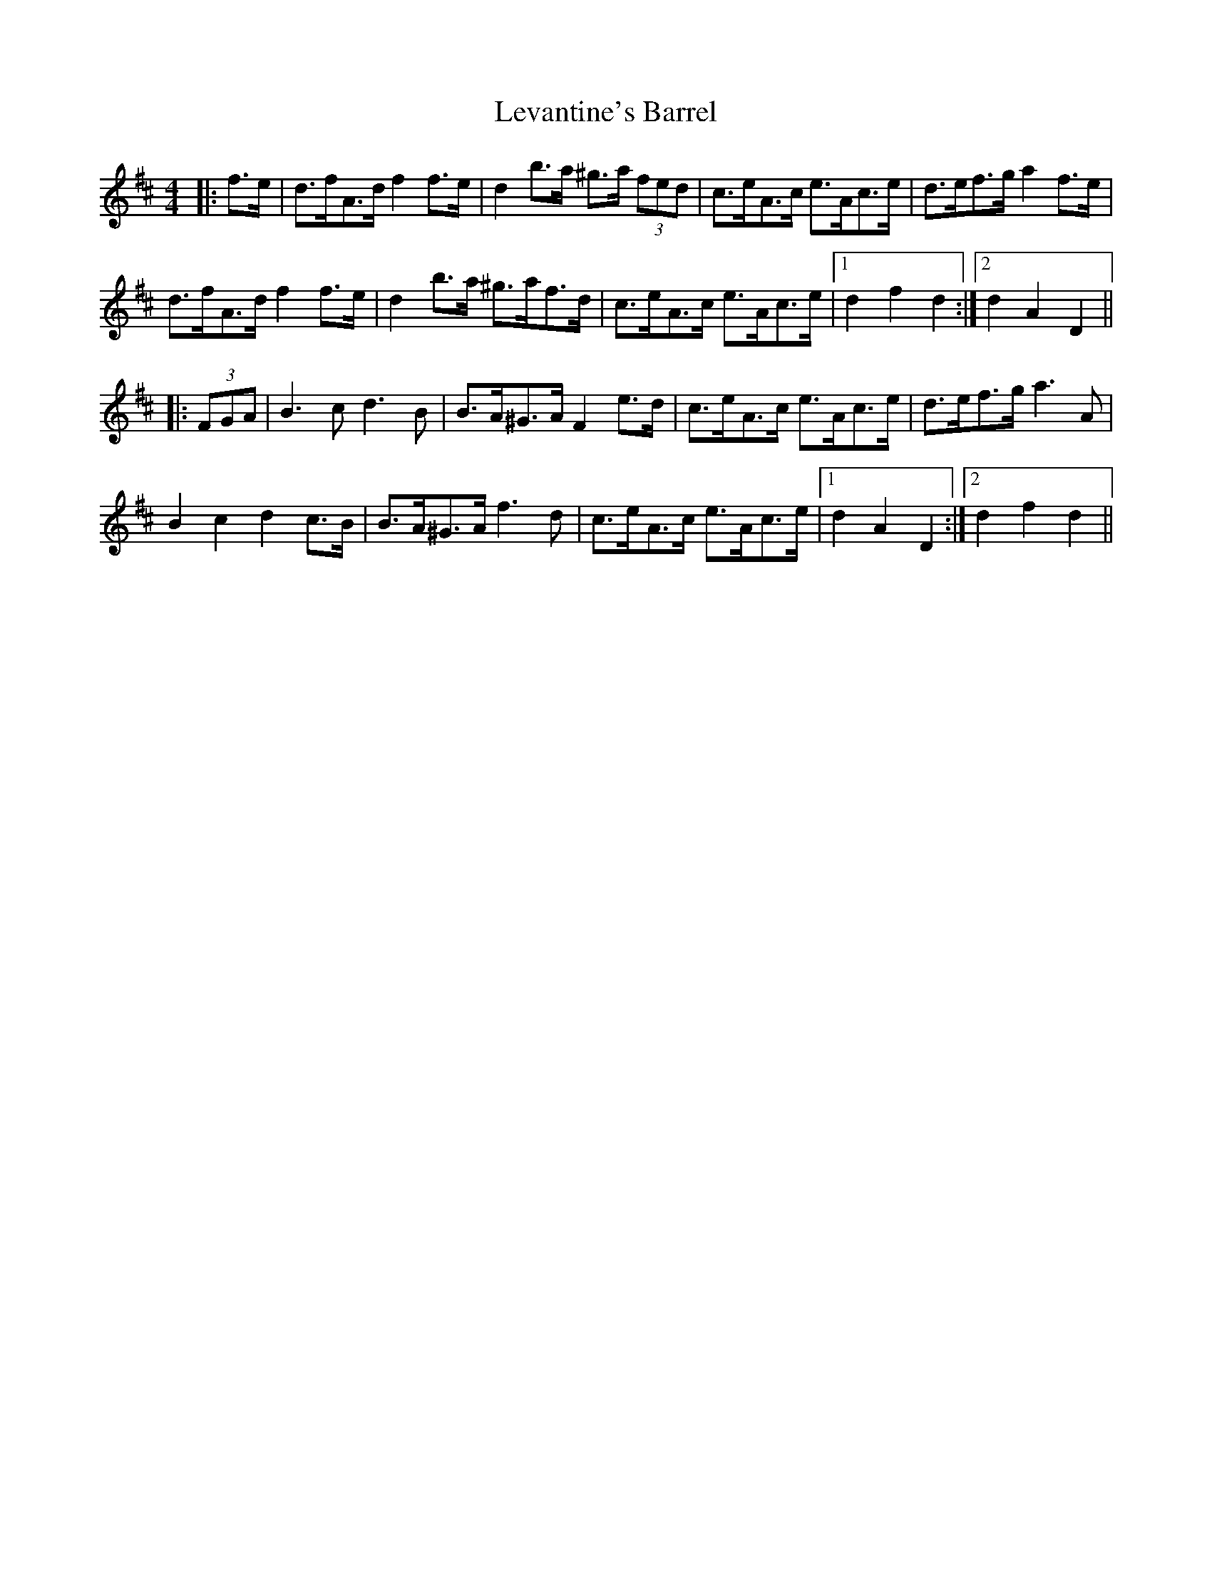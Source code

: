 X: 23465
T: Levantine's Barrel
R: barndance
M: 4/4
K: Dmajor
|:f>e|d>fA>d f2 f>e|d2 b>a ^g>a (3fed|c>eA>c e>Ac>e|d>ef>g a2 f>e|
d>fA>d f2 f>e|d2 b>a ^g>af>d|c>eA>c e>Ac>e|1 d2 f2 d2:|2 d2 A2 D2||
|:(3FGA|B3 c d3 B|B>A^G>A F2 e>d|c>eA>c e>Ac>e|d>ef>g a3 A|
B2 c2 d2 c>B|B>A^G>A f3 d|c>eA>c e>Ac>e|1 d2 A2 D2:|2 d2 f2 d2||

